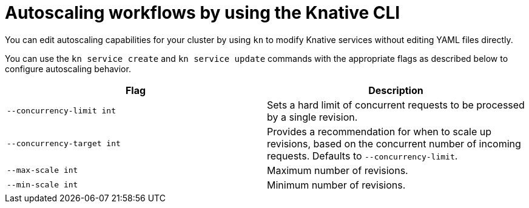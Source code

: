 [id="autoscaling-workflow-kn_{context}"]
= Autoscaling workflows by using the Knative CLI

[role="_abstract"]
You can edit autoscaling capabilities for your cluster by using `kn` to modify Knative services without editing YAML files directly.

You can use the `kn service create` and `kn service update` commands with the appropriate flags as described below to configure autoscaling behavior.

[cols=2*,options="header"]
|===
|Flag
|Description

|`--concurrency-limit int`
|Sets a hard limit of concurrent requests to be processed by a single revision.

|`--concurrency-target int`
|Provides a recommendation for when to scale up revisions, based on the concurrent number of incoming requests. Defaults to `--concurrency-limit`.

|`--max-scale int`
|Maximum number of revisions.

|`--min-scale int`
|Minimum number of revisions.
|===
